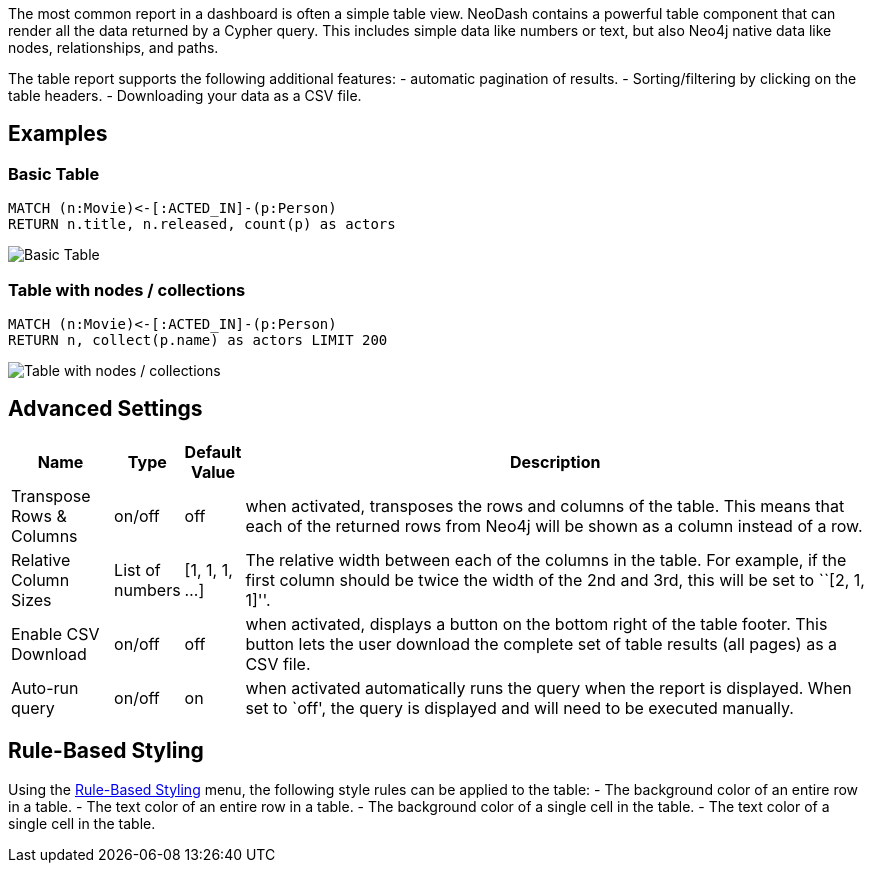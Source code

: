 The most common report in a dashboard is often a simple table view.
NeoDash contains a powerful table component that can render all the data
returned by a Cypher query. This includes simple data like numbers or
text, but also Neo4j native data like nodes, relationships, and paths.

The table report supports the following additional features: - automatic
pagination of results. - Sorting/filtering by clicking on the table
headers. - Downloading your data as a CSV file.

== Examples

=== Basic Table

....
MATCH (n:Movie)<-[:ACTED_IN]-(p:Person)
RETURN n.title, n.released, count(p) as actors
....

image::./img/table1.png[Basic Table]

=== Table with nodes / collections

....
MATCH (n:Movie)<-[:ACTED_IN]-(p:Person)
RETURN n, collect(p.name) as actors LIMIT 200
....

image::./img/table2.png[Table with nodes / collections]

== Advanced Settings

[width="100%",cols="12%,6%,6%,76%",options="header",]
|===
|Name |Type |Default Value |Description
|Transpose Rows & Columns |on/off |off |when activated, transposes the
rows and columns of the table. This means that each of the returned rows
from Neo4j will be shown as a column instead of a row.

|Relative Column Sizes |List of numbers |[1, 1, 1, …] |The relative
width between each of the columns in the table. For example, if the
first column should be twice the width of the 2nd and 3rd, this will be
set to ``[2, 1, 1]''.

|Enable CSV Download |on/off |off |when activated, displays a button on
the bottom right of the table footer. This button lets the user download
the complete set of table results (all pages) as a CSV file.

|Auto-run query |on/off |on |when activated automatically runs the query
when the report is displayed. When set to `off', the query is displayed
and will need to be executed manually.
|===

== Rule-Based Styling

Using the link:Reports#rule-based-styling[Rule-Based Styling] menu, the
following style rules can be applied to the table: - The background
color of an entire row in a table. - The text color of an entire row in
a table. - The background color of a single cell in the table. - The
text color of a single cell in the table.
